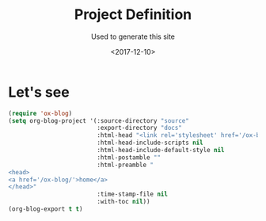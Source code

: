#+TITLE: Project Definition
#+SUBTITLE: Used to generate this site
#+DATE: <2017-12-10>
#+TYPE: post
#+CATEGORIES: emacs org-blog

* Let's see
#+BEGIN_SRC emacs-lisp
(require 'ox-blog)
(setq org-blog-project '(:source-directory "source"
                         :export-directory "docs"
                         :html-head "<link rel='stylesheet' href='/ox-blog/default.css' type='text/css'/>"
                         :html-head-include-scripts nil
                         :html-head-include-default-style nil
                         :html-postamble ""
                         :html-preamble "
<head>
<a href='/ox-blog/'>home</a>
</head>"
                         :time-stamp-file nil
                         :with-toc nil))
(org-blog-export t t)
#+END_SRC
